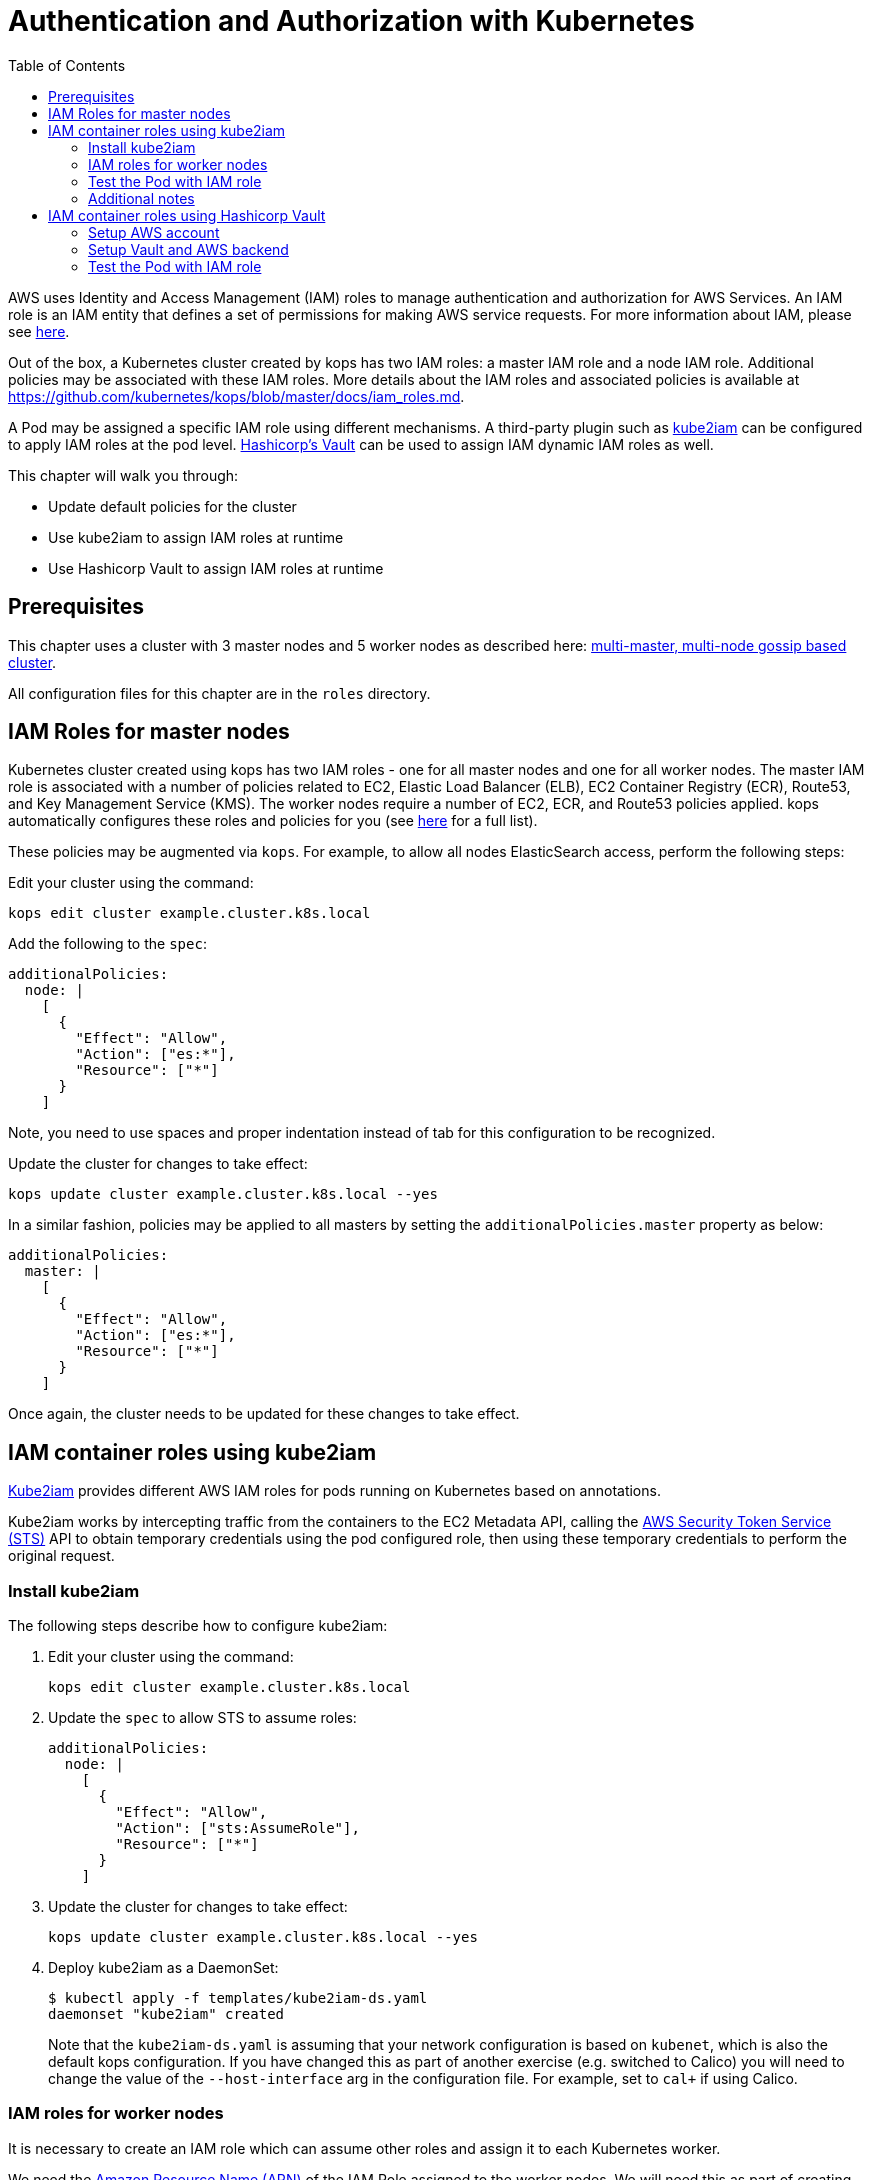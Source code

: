 = Authentication and Authorization with Kubernetes
:toc:
:icons:
:linkcss:
:imagesdir: ../../resources/images

AWS uses Identity and Access Management (IAM) roles to manage authentication and authorization for AWS Services.  An IAM role is an IAM entity that defines a set of permissions for making AWS service requests. For more information about IAM, please see link:https://aws.amazon.com/iam/details/[here].

Out of the box, a Kubernetes cluster created by kops has two IAM roles: a master IAM role and a node IAM role. Additional policies may be associated with these IAM roles. More details about the IAM roles and associated policies is available at https://github.com/kubernetes/kops/blob/master/docs/iam_roles.md.

A Pod may be assigned a specific IAM role using different mechanisms. A third-party plugin such as https://github.com/jtblin/kube2iam[kube2iam] can be configured to apply IAM roles at the pod level. https://www.vaultproject.io/[Hashicorp's Vault] can be used to assign IAM dynamic IAM roles as well.

This chapter will walk you through:

- Update default policies for the cluster
- Use kube2iam to assign IAM roles at runtime
- Use Hashicorp Vault to assign IAM roles at runtime

== Prerequisites

This chapter uses a cluster with 3 master nodes and 5 worker nodes as described here: link:../cluster-install#multi-master-multi-node-multi-az-gossip-based-cluster[multi-master, multi-node gossip based cluster].

All configuration files for this chapter are in the `roles` directory.

== IAM Roles for master nodes

Kubernetes cluster created using kops has two IAM roles - one for all master nodes and one for all worker nodes. The master IAM role is associated with a number of policies related to EC2, Elastic Load Balancer (ELB), EC2 Container Registry (ECR), Route53, and Key Management Service (KMS). The worker nodes require a number of EC2, ECR, and Route53 policies applied. kops automatically configures these roles and policies for you (see link:https://github.com/kubernetes/kops/blob/master/docs/iam_roles.md[here] for a full list).

These policies may be augmented via `kops`.  For example, to allow all nodes ElasticSearch access, perform the following steps:

Edit your cluster using the command:

    kops edit cluster example.cluster.k8s.local

Add the following to the `spec`:

    additionalPolicies:
      node: |
        [
          {
            "Effect": "Allow",
            "Action": ["es:*"],
            "Resource": ["*"]
          }
        ]

Note, you need to use spaces and proper indentation instead of tab for this configuration to be recognized.

Update the cluster for changes to take effect:

    kops update cluster example.cluster.k8s.local --yes

In a similar fashion, policies may be applied to all masters by setting the `additionalPolicies.master` property as below:

    additionalPolicies:
      master: |
        [
          {
            "Effect": "Allow",
            "Action": ["es:*"],
            "Resource": ["*"]
          }
        ]

Once again, the cluster needs to be updated for these changes to take effect.

== IAM container roles using kube2iam

link:https://github.com/jtblin/kube2iam[Kube2iam] provides different AWS IAM roles for pods running on Kubernetes based on annotations.

Kube2iam works by intercepting traffic from the containers to the EC2 Metadata API, calling the link:https://docs.aws.amazon.com/STS/latest/APIReference/Welcome.html[AWS Security Token Service (STS)] API to obtain temporary credentials using the pod configured role, then using these temporary credentials to perform the original request.

=== Install kube2iam

The following steps describe how to configure kube2iam:

. Edit your cluster using the command:

    kops edit cluster example.cluster.k8s.local

. Update the `spec` to allow STS to assume roles:

    additionalPolicies:
      node: |
        [
          {
            "Effect": "Allow",
            "Action": ["sts:AssumeRole"],
            "Resource": ["*"]
          }
        ]

. Update the cluster for changes to take effect:

    kops update cluster example.cluster.k8s.local --yes

. Deploy kube2iam as a DaemonSet:
+
    $ kubectl apply -f templates/kube2iam-ds.yaml
    daemonset "kube2iam" created
+
Note that the `kube2iam-ds.yaml` is assuming that your network configuration is based on `kubenet`, which is also the default kops configuration. If you have changed this as part of another exercise (e.g. switched to Calico) you will need to change the value of the `--host-interface` arg in the configuration file. For example, set to `cal+` if using Calico.

=== IAM roles for worker nodes

It is necessary to create an IAM role which can assume other roles and assign it to each Kubernetes worker.

We need the link:https://docs.aws.amazon.com/general/latest/gr/aws-arns-and-namespaces.html[Amazon Resource Name (ARN)] of the IAM Role assigned to the worker nodes.  We will need this as part of creating pod roles.  We can obtain this by running the following command:

    kubectl get no \
      --selector=kubernetes.io/role==node \
      -o jsonpath='{.items[0].spec.externalID}' | \ 
      xargs aws ec2 describe-instances \
      --query 'Reservations[0].Instances[0].IamInstanceProfile.Arn' \
      --instance-id

This command retrieves the AWS EC2 instance id (stored as `.spec.externalID`) of a worker node. It then uses the AWS CLI to query the ARN for the given EC2 instance id.

It shows an output like:

    "arn:aws:iam::<account-id>:role/nodes.example.cluster.k8s.local"


Note down the ARN from this output.

Edit the `templates/pod-role-trust-policy.json` file, replace `{{NodeIAMRoleARN}}` with the IAM Role ARN obtained from the previous step.

We will first create a role with no permissions. By configuring the Trusted Policy of the role, we are allowing kube2iam (via the worker node IAM Instance Profile Role) to assume the pod role.  Make note of the role ARN from the response:

    aws iam create-role \
      --role-name MyPodRole \
      --assume-role-policy-document \
      file://templates/pod-role-trust-policy.json

It shows an output as:

    {
        "Role": {
            "AssumeRolePolicyDocument": {
                "Version": "2012-10-17",
                "Statement": [
                    {
                        "Action": "sts:AssumeRole",
                        "Principal": {
                            "Service": "ec2.amazonaws.com"
                        },
                        "Effect": "Allow",
                        "Sid": ""
                    },
                    {
                        "Action": "sts:AssumeRole",
                        "Principal": {
                            "AWS": "arn:aws:iam::<account-id>:role/nodes.cluster.k8s.local"
                        },
                        "Effect": "Allow",
                        "Sid": ""
                    }
                ]
            },
            "RoleId": "AROAJANTQ2EP23B2BE2YQ",
            "CreateDate": "2017-10-25T01:59:51.585Z",
            "RoleName": "MyPodRole",
            "Path": "/",
            "Arn": "arn:aws:iam::<account-id>:role/MyPodRole"
        }
    }

=== Test the Pod with IAM role

`iam.amazonaws.com/role` annotation on the pod is used to assign an IAM role to a pod. Let's set this annotation on our pod. The `templates/pod-with-kube2iam.yaml` file looks like:

    apiVersion: v1
    kind: Pod
    metadata:
      name: aws-cli
      labels:
        name: aws-cli
      annotations:
        iam.amazonaws.com/role: MyPodRole
    spec:
      containers:
        - image: cgswong/aws:aws
          command:
            - "sleep"
            - "9999999"
          name: aws-cli

Run the following command:

    $ kubectl create -f templates/pod-with-kube2iam.yaml
    pod "aws-cli" created

This will create a pod with the AWS CLI already installed, with the `MyPodRole` IAM role assigned.

Run the AWS CLI to attempt to access S3:

    $ kubectl exec -it aws-cli aws s3 ls

    An error occurred (AccessDenied) when calling the ListBuckets operation: Access Denied

Recall that the `MyPodRole` IAM role that we created has no permissions and so the access is denied.

Terminate the pod:

    $ kubectl delete po aws-cli --force
    pod "aws-cli" deleted

Let's update the role to grant S3 permissions:

    aws iam attach-role-policy --role-name MyPodRole --policy-arn arn:aws:iam::aws:policy/AmazonS3ReadOnlyAccess

Recreate the pod and then try to access S3 again.

    $ kubectl create -f templates/pod-with-kube2iam.yaml
    pod "aws-cli" created

    $ kubectl exec -it aws-cli aws s3 ls

We should now be authorized and the output should show the list of S3 buckets in this IAM account.

=== Additional notes

As kube2iam caches STS tokens for 15 minutes, if you make any changes to a role and need it to take effect immediately, you will need to restart the pod.

To govern what roles a pod can assume, you can use the `iam.amazonaws.com/allowed-roles` namespace annotation. Edit the `templates/namespace-role-annotation.yaml` file, replace `{{NodeIAMRoleARN}}` with the IAM Role ARN obtained from the previous step and run the following command:

    $ kubectl apply -f templates/namespace-role-annotation.yaml
    namespace "default" configured

From now on, pods in the default namespace will only be able to optain the `MyPodRole`.

== IAM container roles using Hashicorp Vault

Hashicorp Vault is a tool for securely accessing secrets. The secrets could be static where they are retrieved from a key-value store or could be dynamically generated when needed such as IAM credentials. This is enabled by the pluggable architecture of Vault that supports different backends. Vault behaves like a virtual filesystem where each backend is mounted at a specific path. For example, by default, https://www.vaultproject.io/docs/auth/aws.html[AWS backend] is mounted at the path `aws`. An alternative path can be specified using `-path` at mount time.

Each Vault backend reacts differently to different Vault CLI commands. For example, the command `vault read aws/deploy` will generate an access key based on the `"deploy"` role in the context of Vault/AWS secret backend. This role contains an IAM role or ARN mapping.

Make sure to setup Vault as explained in:

. link:../config-secrets#create-ec2-instance[Create EC2 instance]
. link:../config-secrets#start-vault-server-on-ec2[Start Vault Server on EC2]
. link:../config-secrets#configure-vault-cli-on-your-local-machine[Configure Vault CLI on your local machine]
. link:../config-secrets#configure-kubernetes-service-account[Configure Kubernetes Service Account]
. link:../config-secrets#configure-kubernetes-auth-backend[Configure Kubernetes Auth backend]

And now follow the steps outlined here.

The steps in this section are inspired from https://github.com/calvn/vault-kubernetes-demo/blob/master/5-deploy-aws.md.

=== Setup AWS account

Create an IAM user with enough permissions to manage IAM resources. We will be using the `IAMFullAccess` policy here, but a more locked down custom policy can be provided. For an example on such policy template, refer to the Vault documentation regarding the backend's https://www.vaultproject.io/docs/secrets/aws/index.html#root-credentials-for-dynamic-iam-users[root credentials].

. Create the user:

    $ aws iam create-user --user-name vault-root
    {
        "User": {
            "UserName": "vault-root",
            "Path": "/",
            "CreateDate": "2017-11-22T20:13:39.273Z",
            "UserId": "AIDAI6SQOXCLURVV2J7BK",
            "Arn": "arn:aws:iam::<account-id>:user/vault-root"
        }
    }

. Attach the `IAMFullAccess` policy to the user:

    aws iam attach-user-policy \
         --user-name vault-root \
         --policy-arn arn:aws:iam::aws:policy/IAMFullAccess

. Generate a access key and secret access key pair:
+
    $ aws iam create-access-key --user-name vault-root
    {
        "AccessKey": {
            "UserName": "vault-root",
            "Status": "Active",
            "CreateDate": "2017-11-22T20:14:00.682Z",
            "SecretAccessKey": "<secret-key>",
            "AccessKeyId": "<access-key>"
        }
    }

=== Setup Vault and AWS backend

. Create a policy for this role:

    $ vault policy-write kube-auth templates/kube-auth.hcl
    Policy 'kube-auth' written.

. Check the policy:
+
    $ vault policies kube-auth
    path "secret/creds" {
      capabilities = ["read"]
    }

    path "aws/creds/readonly" {
      capabilities = ["read"]
    }
+
. Mount AWS backend:

    $ vault mount aws
    Successfully mounted 'aws' at 'aws'!

. Configure the AWS secret backend:

    $ vault write aws/config/root \
      secret_key=<secret-key> \
      access_key=<access-key> \
      region=us-east-1
    Success! Data written to: aws/config/root

. Create a AWS secret backend role that has read-only permissions on EC2 instances for the account using a AWS managed policy this policy:

    $ vault write aws/roles/readonly \
      arn=arn:aws:iam::aws:policy/AmazonEC2ReadOnlyAccess
    Success! Data written to: aws/roles/readonly

=== Test the Pod with IAM role

Pod will be using this role to request IAM credentials during runtime.

. Edit `templates/deplloymnet-with-vault.yaml` to replace `<public-ip-address>` with the public IP address of the EC2 instance where Vault server is running.
. Create the Pod:

    $ kubectl apply -f templates/deployment-with-vault.yaml
    deployment "vault-sidecar" created

. Get the list of Deployment:

    $ kubectl get deployment
    NAME            DESIRED   CURRENT   UP-TO-DATE   AVAILABLE   AGE
    vault-sidecar   1         1         1            1           10s

. Get the list of Pod:

    $ kubectl get pods -l app=vault-sidecar
    NAME                             READY     STATUS    RESTARTS   AGE
    vault-sidecar-79bbc86955-wwlkb   2/2       Running   0          35s

. Use AWS CLI:
+

    $ kubectl exec -it $(kubectl get pods -l app=vault-sidecar -o jsonpath={.items[0].metadata.name}) aws s3 ls
    Defaulting container name to aws-cli.
    Use 'kubectl describe pod/vault-sidecar-79bbc86955-h4pkf' to see all of the containers in this pod.

    An error occurred (AccessDenied) when calling the ListBuckets operation: Access Denied
    command terminated with exit code 255

+
This is expected because the AWS secret backend gives access to `AmazonEC2ReadOnlyAccess` only.
+
. Update the AWS secret backend to allow access to S3:

    $ vault write aws/roles/readonly \
      arn=arn:aws:iam::aws:policy/AmazonS3ReadOnlyAccess
    Success! Data written to: aws/roles/readonly

. We need to generate a new set of AWS credentials after the policy is updated. In order for this policy to take effect, we need to restart the sidecar container. But its easier to delete and create the Deployment again.

that reads the credentials from Vault. This will allow the new policy to take effect. But its easier to delete the Deployment.

    $ kubectl delete -f templates/deployment-with-vault.yaml
    deployment "vault-sidecar" deleted

. Create the Deployment again:

    $ kubectl apply -f templates/deployment-with-vault.yaml
    deployment "aws-sidecar-example" created

. Use AWS CLI:

    kubectl exec -it $(kubectl get pods -l app=vault-sidecar -o jsonpath={.items[0].metadata.name}) aws s3 ls
+
And this shows the listing of S3 buckets in your account.
+
. Kubernetes Auth backend is configured for the token to expire in 60 seconds. This was done during Kubernetes Auth backend configuration by setting the `-period=60s` on the `vault write auth/kubernetes/role/demo` command. This means the temporary IAM role created for this Deployment will eventually disappear. Trying to access the S3 listing after a few minutes will give an error:
+

    $ kubectl exec -it $(kubectl get pods -l app=vault-sidecar -o jsonpath={.items[0].metadata.name}) aws s3 ls
    Defaulting container name to aws-cli.
    Use 'kubectl describe pod/vault-sidecar-79bbc86955-7wpt6' to see all of the containers in this pod.

    An error occurred (InvalidAccessKeyId) when calling the ListBuckets operation: The AWS Access Key Id you provided does not exist in our records.
    command terminated with exit code 255

You are now ready to continue on with the workshop!

:frame: none
:grid: none
:valign: top

[align="center", cols="2", grid="none", frame="none"]
|=====
|image:button-continue-developer.png[link=../../04-path-security-and-networking/403-admission-policy/]
|image:button-continue-operations.png[link=../../04-path-security-and-networking/403-admission-policy/]
|link:../../developer-path.adoc[Go to Developer Index]
|link:../../operations-path.adoc[Go to Operations Index]
|=====

